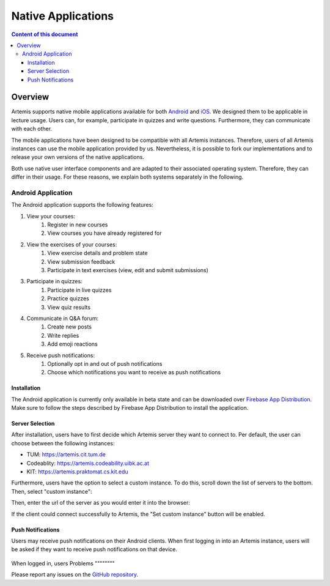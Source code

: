 .. _native_applications:

Native Applications
===================

.. contents:: Content of this document
    :local:
    :depth: 3

Overview
--------

Artemis supports native mobile applications available for both `Android <https://github.com/ls1intum/artemis-android>`_ and `iOS <https://github.com/ls1intum/artemis-ios>`_. We designed them to be applicable in lecture usage. Users can, for example, participate in quizzes and write questions. Furthermore, they can communicate with each other.

The mobile applications have been designed to be compatible with all Artemis instances. Therefore, users of all Artemis instances can use the mobile application provided by us. Nevertheless, it is possible to fork our implementations and to release your own versions of the native applications.

Both use native user interface components and are adapted to their associated operating system. Therefore, they can differ in their usage. For these reasons, we explain both systems separately in the following.

Android Application
^^^^^^^^^^^^^^^^^^^

The Android application supports the following features:

#. View your courses:
    #. Register in new courses
    #. View courses you have already registered for
#. View the exercises of your courses:
    #. View exercise details and problem state
    #. View submission feedback
    #. Participate in text exercises (view, edit and submit submissions)
#. Participate in quizzes:
    #. Participate in live quizzes
    #. Practice quizzes
    #. View quiz results
#. Communicate in Q&A forum:
    #. Create new posts
    #. Write replies
    #. Add emoji reactions
#. Receive push notifications:
    #. Optionally opt in and out of push notifications
    #. Choose which notifications you want to receive as push notifications

Installation
""""""""""""

The Android application is currently only available in beta state and can be downloaded over `Firebase App Distribution <https://appdistribution.firebase.dev/i/f5dedbb0fc6dc0da>`_. Make sure to follow the steps described by Firebase App Distribution to install the application.

Server Selection
""""""""""""""""

After installation, users have to first decide which Artemis server they want to connect to. Per default, the user can choose between the following instances:

* TUM: https://artemis.cit.tum.de
* Codeablity: https://artemis.codeability.uibk.ac.at
* KIT: https://artemis.praktomat.cs.kit.edu

Furthermore, users have the option to select a custom instance. To do this, scroll down the list of servers to the bottom. Then, select "custom instance":

|server-selection-overview|

Then, enter the url of the server as you would enter it into the browser:

|custom-server-entered|

If the client could connect successfully to Artemis, the "Set custom instance" button will be enabled.

Push Notifications
""""""""""""""""""
Users may receive push notifications on their Android clients. When first logging in into an Artemis instance, users will be asked if they want to receive push notifications on that device.

  .. image:: native-applications/android/initial_login_notification_configuration.png
            :width: 400

When logged in, users
Problems
""""""""

Please report any issues on the `GitHub repository <https://github.com/ls1intum/artemis-android>`_.

.. |server-selection-overview| image:: native-applications/android/server_selection_overview.png
    :width: 400

.. |custom-server-entered| image:: native-applications/android/custom_server_entered.png
    :width: 400
